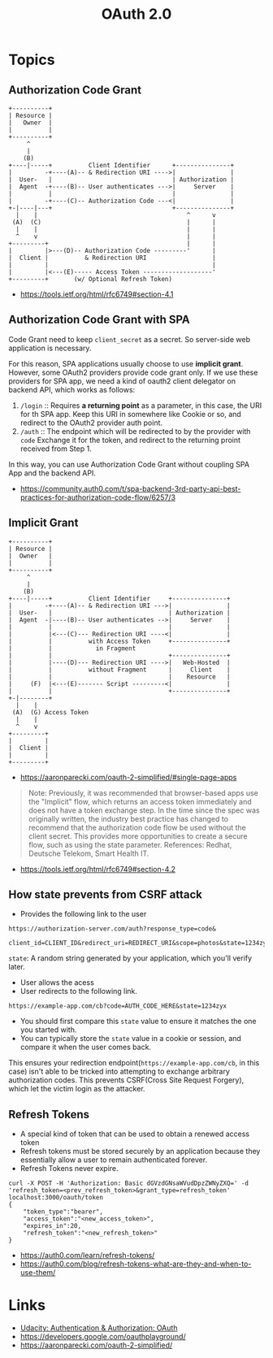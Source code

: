 #+TITLE: OAuth 2.0

* Topics
** Authorization Code Grant
#+BEGIN_EXAMPLE
       +----------+
       | Resource |
       |   Owner  |
       |          |
       +----------+
            ^
            |
           (B)
       +----|-----+          Client Identifier      +---------------+
       |         -+----(A)-- & Redirection URI ---->|               |
       |  User-   |                                 | Authorization |
       |  Agent  -+----(B)-- User authenticates --->|     Server    |
       |          |                                 |               |
       |         -+----(C)-- Authorization Code ---<|               |
       +-|----|---+                                 +---------------+
         |    |                                         ^      v
        (A)  (C)                                        |      |
         |    |                                         |      |
         ^    v                                         |      |
       +---------+                                      |      |
       |         |>---(D)-- Authorization Code ---------'      |
       |  Client |          & Redirection URI                  |
       |         |                                             |
       |         |<---(E)----- Access Token -------------------'
       +---------+       (w/ Optional Refresh Token)
#+END_EXAMPLE

:REFERENCES:
- https://tools.ietf.org/html/rfc6749#section-4.1
:END:

** Authorization Code Grant with SPA
Code Grant need to keep ~client_secret~ as a secret.
So server-side web application is necessary.

For this reason, SPA applications usually choose to use *implicit grant*.
However, some OAuth2 providers provide code grant only. If we use these providers for SPA app,
we need a kind of oauth2 client delegator on backend API, which works as follows:
1. ~/login~ ::
   Requires *a returning point* as a parameter, in this case, the URI for th SPA app.
   Keep this URI in somewhere like Cookie or so, and redirect to the OAuth2 provider auth point.
2. ~/auth~ ::
   The endpoint which will be redirected to by the provider with ~code~
   Exchange it for the token, and redirect to the returning proint received from Step 1.

In this way, you can use Authorization Code Grant without coupling SPA App and the backend API.

:REFERENCES:
- https://community.auth0.com/t/spa-backend-3rd-party-api-best-practices-for-authorization-code-flow/6257/3
:END:

** Implicit Grant
#+BEGIN_EXAMPLE
  +----------+
  | Resource |
  |  Owner   |
  |          |
  +----------+
       ^
       |
      (B)
  +----|-----+          Client Identifier     +---------------+
  |         -+----(A)-- & Redirection URI --->|               |
  |  User-   |                                | Authorization |
  |  Agent  -|----(B)-- User authenticates -->|     Server    |
  |          |                                |               |
  |          |<---(C)--- Redirection URI ----<|               |
  |          |          with Access Token     +---------------+
  |          |            in Fragment
  |          |                                +---------------+
  |          |----(D)--- Redirection URI ---->|   Web-Hosted  |
  |          |          without Fragment      |     Client    |
  |          |                                |    Resource   |
  |     (F)  |<---(E)------- Script ---------<|               |
  |          |                                +---------------+
  +-|--------+
    |    |
   (A)  (G) Access Token
    |    |
    ^    v
  +---------+
  |         |
  |  Client |
  |         |
  +---------+
#+END_EXAMPLE

- https://aaronparecki.com/oauth-2-simplified/#single-page-apps
#+BEGIN_QUOTE
Note: Previously, it was recommended that browser-based apps use the "Implicit" flow, which returns an access token immediately and does not have a token exchange step.
In the time since the spec was originally written, the industry best practice has changed to recommend that the authorization code flow be used without the client secret.
This provides more opportunities to create a secure flow, such as using the state parameter. References: Redhat, Deutsche Telekom, Smart Health IT.
#+END_QUOTE

:REFERENCES:
- https://tools.ietf.org/html/rfc6749#section-4.2
:END:

** How state prevents from CSRF attack
- Provides the following link to the user
#+BEGIN_EXAMPLE
  https://authorization-server.com/auth?response_type=code&
    client_id=CLIENT_ID&redirect_uri=REDIRECT_URI&scope=photos&state=1234zyx
#+END_EXAMPLE

~state~: A random string generated by your application, which you'll verify later.

- User allows the acess
- User redirects to the following link.
#+BEGIN_EXAMPLE
  https://example-app.com/cb?code=AUTH_CODE_HERE&state=1234zyx
#+END_EXAMPLE

- You should first compare this ~state~ value to ensure it matches the one you started with.
- You can typically store the ~state~ value in a cookie or session, and compare it when the user comes back.

This ensures your redirection endpoint(~https://example-app.com/cb~, in this case) isn't able to be tricked into attempting to exchange arbitrary authorization codes.
This prevents CSRF(Cross Site Request Forgery), which let the victim login as the attacker.

** Refresh Tokens
[[file:_img/screenshot_2018-03-09_20-38-24.png]]

- A special kind of token that can be used to obtain a renewed access token
- Refresh tokens must be stored securely by an application because they essentially allow a user to remain authenticated forever.
- Refresh Tokens never expire.

#+BEGIN_EXAMPLE
  curl -X POST -H 'Authorization: Basic dGVzdGNsaWVudDpzZWNyZXQ=' -d 'refresh_token=<prev_refresh_token>&grant_type=refresh_token' localhost:3000/oauth/token
  {
      "token_type":"bearer",
      "access_token":"<new_access_token>",
      "expires_in":20,
      "refresh_token":"<new_refresh_token>"
  }
#+END_EXAMPLE

:REFERENCES:
- https://auth0.com/learn/refresh-tokens/
- https://auth0.com/blog/refresh-tokens-what-are-they-and-when-to-use-them/
:END:

* Links
- [[https://www.udacity.com/course/authentication-authorization-oauth--ud330][Udacity: Authentication & Authorization: OAuth]]
- https://developers.google.com/oauthplayground/
- https://aaronparecki.com/oauth-2-simplified/
